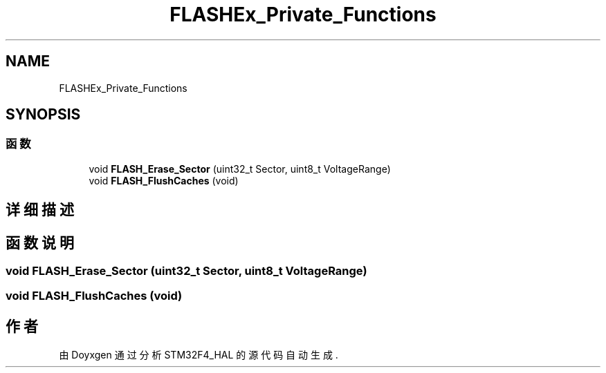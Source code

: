.TH "FLASHEx_Private_Functions" 3 "2020年 八月 7日 星期五" "Version 1.24.0" "STM32F4_HAL" \" -*- nroff -*-
.ad l
.nh
.SH NAME
FLASHEx_Private_Functions
.SH SYNOPSIS
.br
.PP
.SS "函数"

.in +1c
.ti -1c
.RI "void \fBFLASH_Erase_Sector\fP (uint32_t Sector, uint8_t VoltageRange)"
.br
.ti -1c
.RI "void \fBFLASH_FlushCaches\fP (void)"
.br
.in -1c
.SH "详细描述"
.PP 

.SH "函数说明"
.PP 
.SS "void FLASH_Erase_Sector (uint32_t Sector, uint8_t VoltageRange)"

.SS "void FLASH_FlushCaches (void)"

.SH "作者"
.PP 
由 Doyxgen 通过分析 STM32F4_HAL 的 源代码自动生成\&.
